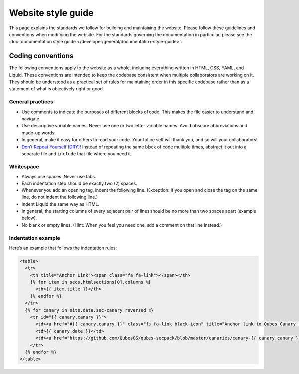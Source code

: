 ===================
Website style guide
===================


This page explains the standards we follow for building and maintaining
the website. Please follow these guidelines and conventions when
modifying the website. For the standards governing the documentation in
particular, please see the :doc:`documentation style guide </developer/general/documentation-style-guide>`.

Coding conventions
------------------


The following conventions apply to the website as a whole, including
everything written in HTML, CSS, YAML, and Liquid. These conventions are
intended to keep the codebase consistent when multiple collaborators are
working on it. They should be understood as a practical set of rules for
maintaining order in this specific codebase rather than as a statement
of what is objectively right or good.

General practices
^^^^^^^^^^^^^^^^^


- Use comments to indicate the purposes of different blocks of code.
  This makes the file easier to understand and navigate.

- Use descriptive variable names. Never use one or two letter variable
  names. Avoid obscure abbreviations and made-up words.

- In general, make it easy for others to read your code. Your future
  self will thank you, and so will your collaborators!

- `Don’t Repeat Yourself (DRY)! <https://en.wikipedia.org/wiki/Don%27t_repeat_yourself>`__
  Instead of repeating the same block of code multiple times, abstract
  it out into a separate file and ``include`` that file where you need
  it.



Whitespace
^^^^^^^^^^


- Always use spaces. Never use tabs.

- Each indentation step should be exactly two (2) spaces.

- Whenever you add an opening tag, indent the following line.
  (Exception: If you open and close the tag on the same line, do not
  indent the following line.)

- Indent Liquid the same way as HTML.

- In general, the starting columns of every adjacent pair of lines
  should be no more than two spaces apart (example below).

- No blank or empty lines. (Hint: When you feel you need one, add a
  comment on that line instead.)



Indentation example
^^^^^^^^^^^^^^^^^^^


Here’s an example that follows the indentation rules:



.. code:: html

      <table>
        <tr>
          <th title="Anchor Link"><span class="fa fa-link"></span></th>
          {% for item in secs.htmlsections[0].columns %}
            <th>{{ item.title }}</th>
          {% endfor %}
        </tr>
        {% for canary in site.data.sec-canary reversed %}
          <tr id="{{ canary.canary }}">
            <td><a href="#{{ canary.canary }}" class="fa fa-link black-icon" title="Anchor link to Qubes Canary row: Qubes Canary #{{ canary.canary }}"></a></td>
            <td>{{ canary.date }}</td>
            <td><a href="https://github.com/QubesOS/qubes-secpack/blob/master/canaries/canary-{{ canary.canary }}-{{ canary.date | date: '%Y' }}.txt">Qubes Canary #{{ canary.canary }}</a></td>
          </tr>
        {% endfor %}
      </table>



